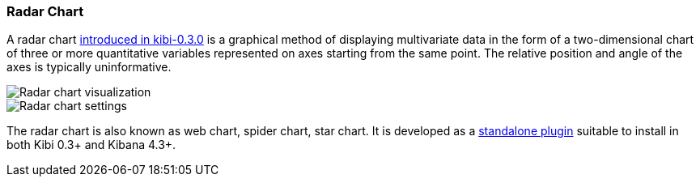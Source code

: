 [[radar-chart]]
=== Radar Chart

A radar chart http://siren.solutions/radar-or-spider-chart-for-kibana-4-3-and-kibi-0-3/[introduced in kibi-0.3.0]
is a graphical method of displaying multivariate data
in the form of a two-dimensional chart of three or more quantitative variables
represented on axes starting from the same point.
The relative position and angle of the axes is typically uninformative.

image::images/radar_visualization.png["Radar chart visualization",align="center"]

image::images/radar_settings.png["Radar chart settings",align="center"]


The radar chart is also known as web chart, spider chart, star chart.
It is developed as a https://github.com/sirensolutions/kibi_radar_vis[standalone plugin]
suitable to install in both Kibi 0.3+ and Kibana 4.3+.
